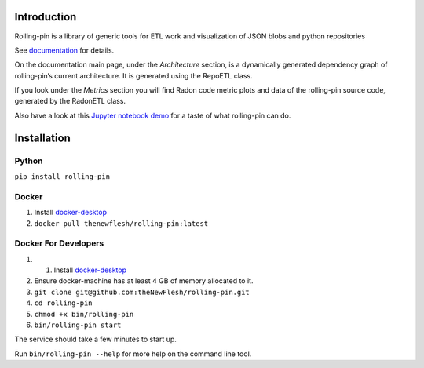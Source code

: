 Introduction
============

Rolling-pin is a library of generic tools for ETL work and visualization
of JSON blobs and python repositories

See `documentation <https://thenewflesh.github.io/rolling-pin/>`__ for
details.

On the documentation main page, under the *Architecture* section, is a
dynamically generated dependency graph of rolling-pin’s current
architecture. It is generated using the RepoETL class.

If you look under the *Metrics* section you will find Radon code metric
plots and data of the rolling-pin source code, generated by the RadonETL
class.

Also have a look at this `Jupyter notebook
demo <https://github.com/theNewFlesh/rolling-pin/blob/master/notebooks/prototype_demo.ipynb>`__
for a taste of what rolling-pin can do.

Installation
============

Python
~~~~~~

``pip install rolling-pin``

Docker
~~~~~~

1. Install `docker-desktop <https://docs.docker.com/desktop/>`__
2. ``docker pull thenewflesh/rolling-pin:latest``

Docker For Developers
~~~~~~~~~~~~~~~~~~~~~

1. 

   1. Install `docker-desktop <https://docs.docker.com/desktop/>`__

2. Ensure docker-machine has at least 4 GB of memory allocated to it.

3. ``git clone git@github.com:theNewFlesh/rolling-pin.git``

4. ``cd rolling-pin``

5. ``chmod +x bin/rolling-pin``

6. ``bin/rolling-pin start``

The service should take a few minutes to start up.

Run ``bin/rolling-pin --help`` for more help on the command line tool.
